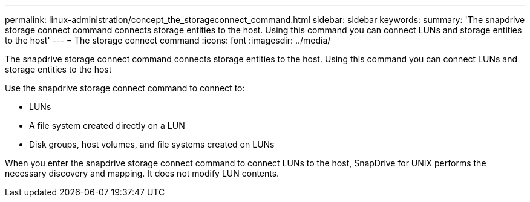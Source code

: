 ---
permalink: linux-administration/concept_the_storageconnect_command.html
sidebar: sidebar
keywords: 
summary: 'The snapdrive storage connect command connects storage entities to the host. Using this command you can connect LUNs and storage entities to the host'
---
= The storage connect command
:icons: font
:imagesdir: ../media/

[.lead]
The snapdrive storage connect command connects storage entities to the host. Using this command you can connect LUNs and storage entities to the host

Use the snapdrive storage connect command to connect to:

* LUNs
* A file system created directly on a LUN
* Disk groups, host volumes, and file systems created on LUNs

When you enter the snapdrive storage connect command to connect LUNs to the host, SnapDrive for UNIX performs the necessary discovery and mapping. It does not modify LUN contents.
